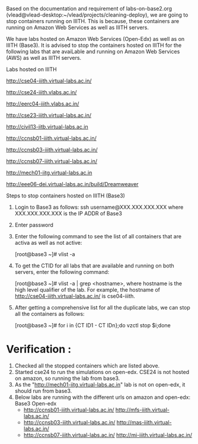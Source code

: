 Based on the documentation and requirement of labs-on-base2.org (vlead@vlead-desktop:~/vlead/projects/cleaning-deploy), we are going to stop containers running on IIITH. This is because, 
these containers are running on Amazon Web Services as well as IIITH servers.

We have labs hosted on Amazon Web Services (Open-Edx) as well as on IIITH (Base3). It is advised to stop the containers hosted on IIITH for the following labs that are avaiLable and 
running on Amazon Web Services (AWS) as well as IIITH servers.

Labs hosted on IIITH

http://cse04-iiith.virtual-labs.ac.in/

http://cse24-iiith.vlabs.ac.in/ 

http://eerc04-iiith.vlabs.ac.in/ 

http://cse23-iiith.virtual-labs.ac.in/

http://civil13-iitb.virtual-labs.ac.in

http://ccnsb01-iiith.virtual-labs.ac.in/

http://ccnsb03-iiith.virtual-labs.ac.in/

http://ccnsb07-iiith.virtual-labs.ac.in/

http://mech01-iitg.virtual-labs.ac.in

http://eee06-dei.virtual-labs.ac.in/build/Dreamweaver



Steps to stop containers hosted on IIITH (Base3)

1. Login to Base3 as follows:
   ssh username@XXX.XXX.XXX.XXX where XXX.XXX.XXX.XXX is the IP ADDR of Base3

2. Enter password

3. Enter the following command to see the list of all containers that are activa as well as not active:

   [root@base3 ~]# vlist -a

4. To get the CTID for all labs that are available and running on both servers, enter the following command:

   [root@base3 ~]# vlist -a | grep <hostname>, where hostname is the high level qualifier of the lab. For example, the hostname of http://cse04-iiith.virtual-labs.ac.in/ is cse04-iiith.

5. After getting a comprehensive list for all the duplicate labs, we can stop all the containers as follows:

   [root@base3 ~]# for i in {CT ID1 - CT IDn};do vzctl stop $i;done


* Verification :

1. Checked all the stopped containers which are listed above.  
2. Started cse24 to run the simulations on open-edx. CSE24 is not hosted on amazon, so running the lab from base3.
3. As the "http://mech01-iitg.virtual-labs.ac.in" lab is not on open-edx, it should run from base3.
4. Below labs are running with the different urls on amazon and open-edx:
               Base3                                             Open-edx
   - http://ccnsb01-iiith.virtual-labs.ac.in/       http://mfs-iiith.virtual-labs.ac.in/  
   - http://ccnsb03-iiith.virtual-labs.ac.in/       http://mas-iiith.virtual-labs.ac.in/
   - http://ccnsb07-iiith.virtual-labs.ac.in/       http://mi-iiith.virtual-labs.ac.in/
